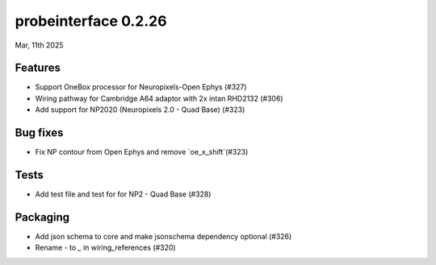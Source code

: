 probeinterface 0.2.26
---------------------

Mar, 11th 2025


Features
^^^^^^^^

* Support OneBox processor for Neuropixels-Open Ephys (#327)
* Wiring pathway for Cambridge A64 adaptor with 2x intan RHD2132 (#306)
* Add support for NP2020 (Neuropixels 2.0 - Quad Base) (#323)

Bug fixes
^^^^^^^^^

* Fix NP contour from Open Ephys and remove `oe_x_shift`(#323)

Tests
^^^^^

* Add test file and test for for NP2 - Quad Base (#328)

Packaging
^^^^^^^^^
* Add json schema to core and make jsonschema dependency optional (#326)
* Rename `-` to `_` in wiring_references  (#320)
